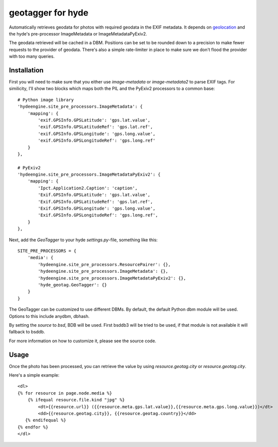 geotagger for hyde
==================

Automatically retrieves geodata for photos with required geodata in the EXIF
metadata. It depends on geolocation_ and the hyde's pre-processor
ImageMetadata or ImageMetadataPyExiv2.

.. _geolocation: http://github.com/op/geolocation/

The geodata retrieved will be cached in a DBM. Positions can be set to be
rounded down to a precision to make fewer requests to the provider of geodata.
There's also a simple rate-limiter in place to make sure we don't flood the
provider with too many queries.

Installation
------------

First you will need to make sure that you either use `image-metadata` or
`image-metadata2` to parse EXIF tags. For similicity, I'll show two blocks
which maps both the PIL and the PyExiv2 processors to a common base::

  # Python image library
  'hydeengine.site_pre_processors.ImageMetadata': {
      'mapping': {
          'exif.GPSInfo.GPSLatitude': 'gps.lat.value',
          'exif.GPSInfo.GPSLatitudeRef': 'gps.lat.ref',
          'exif.GPSInfo.GPSLongitude': 'gps.long.value',
          'exif.GPSInfo.GPSLongitudeRef': 'gps.long.ref'
      }
  },

  # PyExiv2
  'hydeengine.site_pre_processors.ImageMetadataPyExiv2': {
      'mapping': {
          'Ipct.Application2.Caption': 'caption',
          'Exif.GPSInfo.GPSLatitude': 'gps.lat.value',
          'Exif.GPSInfo.GPSLatitudeRef': 'gps.lat.ref',
          'Exif.GPSInfo.GPSLongitude': 'gps.long.value',
          'Exif.GPSInfo.GPSLongitudeRef': 'gps.long.ref',
      }
  },

Next, add the `GeoTagger` to your hyde `settings.py`-file, something like this::

  SITE_PRE_PROCESSORS = {
      'media': {
          'hydeengine.site_pre_processors.ResourcePairer': {},
          'hydeengine.site_pre_processors.ImageMetadata': {},
          'hydeengine.site_pre_processors.ImageMetadataPyExiv2': {},
          'hyde_geotag.GeoTagger': {}
      }
  }

The GeoTagger can be customized to use different DBMs. By default, the default
Python dbm module will be used. Options to this include anydbm, dbhash.

By setting the `source` to `bsd`, BDB will be used. First bsddb3 will be tried
to be used, if that module is not available it will fallback to bsddb.

For more information on how to customize it, please see the source code.

Usage
-----

Once the photo has been processed, you can retrieve the value by using
`resource.geotag.city` or `resource.geotag.city`.

Here's a simple example::

  <dl>
  {% for resource in page.node.media %}
      {% ifequal resource.file.kind "jpg" %}
          <dt>{{resource.url}} ({{resource.meta.gps.lat.value}},{{resource.meta.gps.long.value}})</dt>
          <dd>{{resource.geotag.city}}, {{resource.geotag.country}}</dd>
     {% endifequal %}
  {% endfor %}
  </dl>
